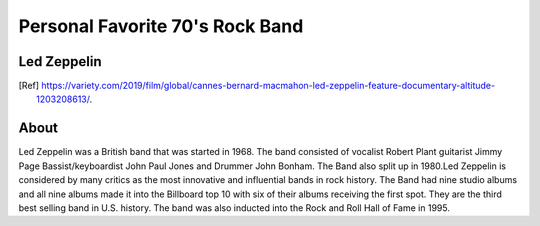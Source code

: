 Personal Favorite 70's Rock Band
================================


Led Zeppelin
------------
.. image:: led-zeppelin-pic.jpg
    :width: 100%
.. [Ref] https://variety.com/2019/film/global/cannes-bernard-macmahon-led-zeppelin-feature-documentary-altitude-1203208613/.

About
-----

Led Zeppelin was a British band that was started in 1968. The band consisted of
vocalist Robert Plant guitarist Jimmy Page Bassist/keyboardist John Paul Jones and
Drummer John Bonham. The Band also split up in 1980.Led Zeppelin is considered by many
critics as the most innovative and influential bands in rock history. The Band had nine studio
albums and all nine albums made it into the Billboard top 10 with six of their albums receiving
the first spot. They are the third best selling band in U.S. history. The band was also inducted
into the Rock and Roll Hall of Fame in 1995.